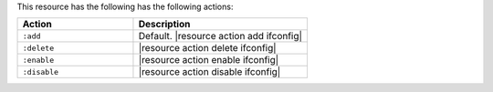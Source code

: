 .. The contents of this file are included in multiple topics.
.. This file should not be changed in a way that hinders its ability to appear in multiple documentation sets.

This resource has the following has the following actions:

.. list-table::
   :widths: 200 300
   :header-rows: 1

   * - Action
     - Description
   * - ``:add``
     - Default. |resource action add ifconfig|
   * - ``:delete``
     - |resource action delete ifconfig|
   * - ``:enable``
     - |resource action enable ifconfig|
   * - ``:disable``
     - |resource action disable ifconfig|

